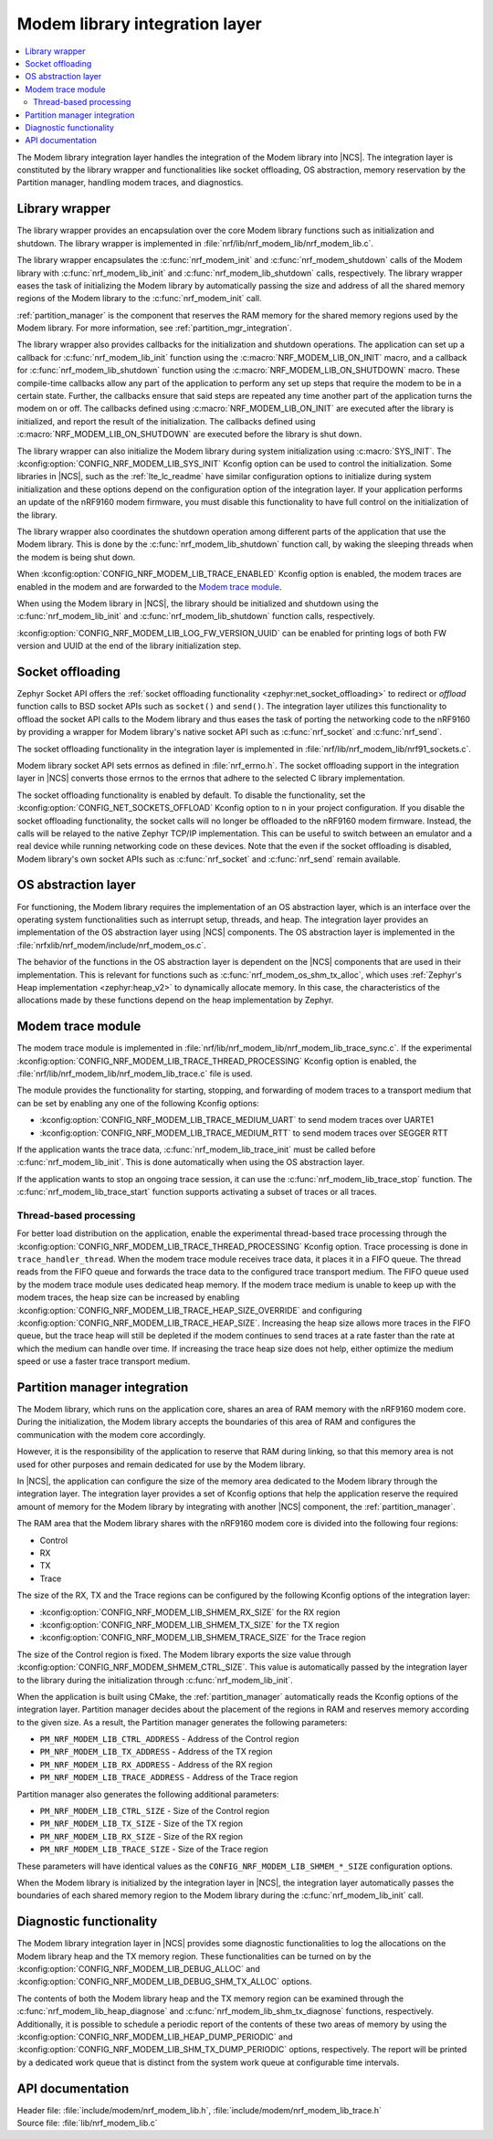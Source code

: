 .. _nrf_modem_lib_readme:

Modem library integration layer
###############################

.. contents::
   :local:
   :depth: 2


The Modem library integration layer handles the integration of the Modem library into |NCS|.
The integration layer is constituted by the library wrapper and functionalities like socket offloading, OS abstraction, memory reservation by the Partition manager, handling modem traces, and diagnostics.

Library wrapper
***************

The library wrapper provides an encapsulation over the core Modem library functions such as initialization and shutdown.
The library wrapper is implemented in :file:`nrf/lib/nrf_modem_lib/nrf_modem_lib.c`.

The library wrapper encapsulates the :c:func:`nrf_modem_init` and :c:func:`nrf_modem_shutdown` calls of the Modem library with :c:func:`nrf_modem_lib_init` and :c:func:`nrf_modem_lib_shutdown` calls, respectively.
The library wrapper eases the task of initializing the Modem library by automatically passing the size and address of all the shared memory regions of the Modem library to the :c:func:`nrf_modem_init` call.

:ref:`partition_manager` is the component that reserves the RAM memory for the shared memory regions used by the Modem library.
For more information, see :ref:`partition_mgr_integration`.

The library wrapper also provides callbacks for the initialization and shutdown operations.
The application can set up a callback for :c:func:`nrf_modem_lib_init` function using the :c:macro:`NRF_MODEM_LIB_ON_INIT` macro, and a callback for :c:func:`nrf_modem_lib_shutdown` function using the :c:macro:`NRF_MODEM_LIB_ON_SHUTDOWN` macro.
These compile-time callbacks allow any part of the application to perform any set up steps that require the modem to be in a certain state.
Further, the callbacks ensure that said steps are repeated any time another part of the application turns the modem on or off.
The callbacks defined using :c:macro:`NRF_MODEM_LIB_ON_INIT` are executed after the library is initialized, and report the result of the initialization.
The callbacks defined using :c:macro:`NRF_MODEM_LIB_ON_SHUTDOWN` are executed before the library is shut down.

The library wrapper can also initialize the Modem library during system initialization using :c:macro:`SYS_INIT`.
The :kconfig:option:`CONFIG_NRF_MODEM_LIB_SYS_INIT` Kconfig option can be used to control the initialization.
Some libraries in |NCS|, such as the :ref:`lte_lc_readme` have similar configuration options to initialize during system initialization and these options depend on the configuration option of the integration layer.
If your application performs an update of the nRF9160 modem firmware, you must disable this functionality to have full control on the initialization of the library.

The library wrapper also coordinates the shutdown operation among different parts of the application that use the Modem library.
This is done by the :c:func:`nrf_modem_lib_shutdown` function call, by waking the sleeping threads when the modem is being shut down.

When :kconfig:option:`CONFIG_NRF_MODEM_LIB_TRACE_ENABLED` Kconfig option is enabled, the modem traces are enabled in the modem and are forwarded to the `Modem trace module`_.

When using the Modem library in |NCS|, the library should be initialized and shutdown using the :c:func:`nrf_modem_lib_init` and :c:func:`nrf_modem_lib_shutdown` function calls, respectively.

:kconfig:option:`CONFIG_NRF_MODEM_LIB_LOG_FW_VERSION_UUID` can be enabled for printing logs of both FW version and UUID at the end of the library initialization step.

Socket offloading
*****************

Zephyr Socket API offers the :ref:`socket offloading functionality <zephyr:net_socket_offloading>` to redirect or *offload* function calls to BSD socket APIs such as ``socket()`` and ``send()``.
The integration layer utilizes this functionality to offload the socket API calls to the Modem library and thus eases the task of porting the networking code to the nRF9160 by providing a wrapper for Modem library's native socket API such as :c:func:`nrf_socket` and :c:func:`nrf_send`.

The socket offloading functionality in the integration layer is implemented in :file:`nrf/lib/nrf_modem_lib/nrf91_sockets.c`.

Modem library socket API sets errnos as defined in :file:`nrf_errno.h`.
The socket offloading support in the integration layer in |NCS| converts those errnos to the errnos that adhere to the selected C library implementation.

The socket offloading functionality is enabled by default.
To disable the functionality, set the :kconfig:option:`CONFIG_NET_SOCKETS_OFFLOAD` Kconfig option to ``n`` in your project configuration.
If you disable the socket offloading functionality, the socket calls will no longer be offloaded to the nRF9160 modem firmware.
Instead, the calls will be relayed to the native Zephyr TCP/IP implementation.
This can be useful to switch between an emulator and a real device while running networking code on these devices.
Note that the even if the socket offloading is disabled, Modem library's own socket APIs such as :c:func:`nrf_socket` and :c:func:`nrf_send` remain available.

OS abstraction layer
********************

For functioning, the Modem library requires the implementation of an OS abstraction layer, which is an interface over the operating system functionalities such as interrupt setup, threads, and heap.
The integration layer provides an implementation of the OS abstraction layer using |NCS| components.
The OS abstraction layer is implemented in the :file:`nrfxlib/nrf_modem/include/nrf_modem_os.c`.

The behavior of the functions in the OS abstraction layer is dependent on the |NCS| components that are used in their implementation.
This is relevant for functions such as :c:func:`nrf_modem_os_shm_tx_alloc`, which uses :ref:`Zephyr's Heap implementation <zephyr:heap_v2>` to dynamically allocate memory.
In this case, the characteristics of the allocations made by these functions depend on the heap implementation by Zephyr.

Modem trace module
******************
The modem trace module is implemented in :file:`nrf/lib/nrf_modem_lib/nrf_modem_lib_trace_sync.c`.
If the experimental :kconfig:option:`CONFIG_NRF_MODEM_LIB_TRACE_THREAD_PROCESSING` Kconfig option is enabled, the :file:`nrf/lib/nrf_modem_lib/nrf_modem_lib_trace.c` file is used.

The module provides the functionality for starting, stopping, and forwarding of modem traces to a transport medium that can be set by enabling any one of the following Kconfig options:

* :kconfig:option:`CONFIG_NRF_MODEM_LIB_TRACE_MEDIUM_UART` to send modem traces over UARTE1
* :kconfig:option:`CONFIG_NRF_MODEM_LIB_TRACE_MEDIUM_RTT` to send modem traces over SEGGER RTT

If the application wants the trace data, :c:func:`nrf_modem_lib_trace_init` must be called before :c:func:`nrf_modem_lib_init`.
This is done automatically when using the OS abstraction layer.

If the application wants to stop an ongoing trace session, it can use the :c:func:`nrf_modem_lib_trace_stop` function.
The :c:func:`nrf_modem_lib_trace_start` function supports activating a subset of traces or all traces.

Thread-based processing
=======================

For better load distribution on the application, enable the experimental thread-based trace processing through the :kconfig:option:`CONFIG_NRF_MODEM_LIB_TRACE_THREAD_PROCESSING` Kconfig option.
Trace processing is done in ``trace_handler_thread``.
When the modem trace module receives trace data, it places it in a FIFO queue.
The thread reads from the FIFO queue and forwards the trace data to the configured trace transport medium.
The FIFO queue used by the modem trace module uses dedicated heap memory.
If the modem trace medium is unable to keep up with the modem traces, the heap size can be increased by enabling :kconfig:option:`CONFIG_NRF_MODEM_LIB_TRACE_HEAP_SIZE_OVERRIDE` and configuring :kconfig:option:`CONFIG_NRF_MODEM_LIB_TRACE_HEAP_SIZE`.
Increasing the heap size allows more traces in the FIFO queue, but the trace heap will still be depleted if the modem continues to send traces at a rate faster than the rate at which the medium can handle over time.
If increasing the trace heap size does not help, either optimize the medium speed or use a faster trace transport medium.

.. _partition_mgr_integration:

Partition manager integration
*****************************

The Modem library, which runs on the application core, shares an area of RAM memory with the nRF9160 modem core.
During the initialization, the Modem library accepts the boundaries of this area of RAM and configures the communication with the modem core accordingly.

However, it is the responsibility of the application to reserve that RAM during linking, so that this memory area is not used for other purposes and remain dedicated for use by the Modem library.

In |NCS|, the application can configure the size of the memory area dedicated to the Modem library through the integration layer.
The integration layer provides a set of Kconfig options that help the application reserve the required amount of memory for the Modem library by integrating with another |NCS| component, the :ref:`partition_manager`.

The RAM area that the Modem library shares with the nRF9160 modem core is divided into the following four regions:

* Control
* RX
* TX
* Trace

The size of the RX, TX and the Trace regions can be configured by the following Kconfig options of the integration layer:

* :kconfig:option:`CONFIG_NRF_MODEM_LIB_SHMEM_RX_SIZE` for the RX region
* :kconfig:option:`CONFIG_NRF_MODEM_LIB_SHMEM_TX_SIZE` for the TX region
* :kconfig:option:`CONFIG_NRF_MODEM_LIB_SHMEM_TRACE_SIZE` for the Trace region

The size of the Control region is fixed.
The Modem library exports the size value through :kconfig:option:`CONFIG_NRF_MODEM_SHMEM_CTRL_SIZE`.
This value is automatically passed by the integration layer to the library during the initialization through :c:func:`nrf_modem_lib_init`.

When the application is built using CMake, the :ref:`partition_manager` automatically reads the Kconfig options of the integration layer.
Partition manager decides about the placement of the regions in RAM and reserves memory according to the given size.
As a result, the Partition manager generates the following parameters:

* ``PM_NRF_MODEM_LIB_CTRL_ADDRESS`` - Address of the Control region
* ``PM_NRF_MODEM_LIB_TX_ADDRESS`` - Address of the TX region
* ``PM_NRF_MODEM_LIB_RX_ADDRESS`` - Address of the RX region
* ``PM_NRF_MODEM_LIB_TRACE_ADDRESS`` - Address of the Trace region

Partition manager also generates the following additional parameters:

* ``PM_NRF_MODEM_LIB_CTRL_SIZE`` - Size of the Control region
* ``PM_NRF_MODEM_LIB_TX_SIZE`` - Size of the TX region
* ``PM_NRF_MODEM_LIB_RX_SIZE`` - Size of the RX region
* ``PM_NRF_MODEM_LIB_TRACE_SIZE`` - Size of the Trace region

These parameters will have identical values as the ``CONFIG_NRF_MODEM_LIB_SHMEM_*_SIZE`` configuration options.

When the Modem library is initialized by the integration layer in |NCS|, the integration layer automatically passes the boundaries of each shared memory region to the Modem library during the :c:func:`nrf_modem_lib_init` call.

Diagnostic functionality
************************

The Modem library integration layer in |NCS| provides some diagnostic functionalities to log the allocations on the Modem library heap and the TX memory region.
These functionalities can be turned on by the :kconfig:option:`CONFIG_NRF_MODEM_LIB_DEBUG_ALLOC` and :kconfig:option:`CONFIG_NRF_MODEM_LIB_DEBUG_SHM_TX_ALLOC` options.

The contents of both the Modem library heap and the TX memory region can be examined through the :c:func:`nrf_modem_lib_heap_diagnose` and :c:func:`nrf_modem_lib_shm_tx_diagnose` functions, respectively.
Additionally, it is possible to schedule a periodic report of the contents of these two areas of memory by using the :kconfig:option:`CONFIG_NRF_MODEM_LIB_HEAP_DUMP_PERIODIC` and :kconfig:option:`CONFIG_NRF_MODEM_LIB_SHM_TX_DUMP_PERIODIC` options, respectively.
The report will be printed by a dedicated work queue that is distinct from the system work queue at configurable time intervals.

API documentation
*****************

| Header file: :file:`include/modem/nrf_modem_lib.h`, :file:`include/modem/nrf_modem_lib_trace.h`
| Source file: :file:`lib/nrf_modem_lib.c`

.. doxygengroup:: nrf_modem_lib
   :project: nrf
   :members:

.. doxygengroup:: nrf_modem_lib_trace
   :project: nrf
   :members:
